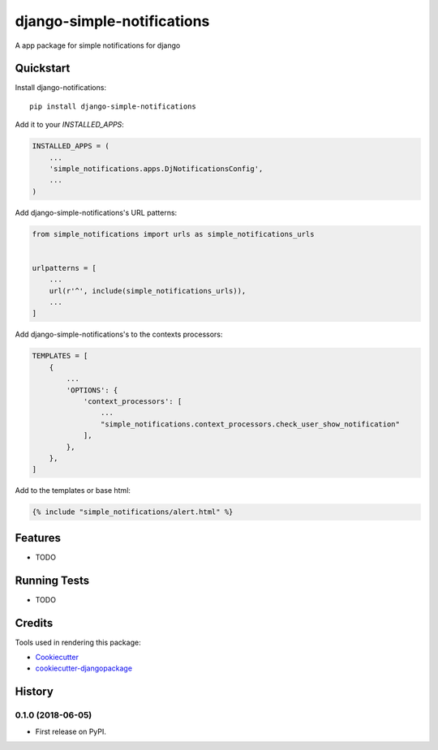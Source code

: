 =============================
django-simple-notifications
=============================

.. image:: https://travis-ci.org/leonardoo/django-simple-notifications.svg?branch=master
    :target: https://travis-ci.org/leonardoo/django-simple-notifications

.. image:: https://codecov.io/gh/leonardoo/django-simple-notifications/branch/master/graph/badge.svg
    :target: https://codecov.io/gh/leonardoo/django-simple-notifications

A app package for simple notifications for django

Quickstart
----------

Install django-notifications::

    pip install django-simple-notifications

Add it to your `INSTALLED_APPS`:

.. code-block:: python

    INSTALLED_APPS = (
        ...
        'simple_notifications.apps.DjNotificationsConfig',
        ...
    )

Add django-simple-notifications's URL patterns:

.. code-block:: python

    from simple_notifications import urls as simple_notifications_urls


    urlpatterns = [
        ...
        url(r'^', include(simple_notifications_urls)),
        ...
    ]


Add django-simple-notifications's to the contexts processors:

.. code-block:: python

    TEMPLATES = [
        {
            ...
            'OPTIONS': {
                'context_processors': [
                    ...
                    "simple_notifications.context_processors.check_user_show_notification"
                ],
            },
        },
    ]

Add to the templates or base html:

.. code-block:: python

    {% include "simple_notifications/alert.html" %}

Features
--------

* TODO

Running Tests
-------------

* TODO

Credits
-------

Tools used in rendering this package:

*  Cookiecutter_
*  `cookiecutter-djangopackage`_

.. _Cookiecutter: https://github.com/audreyr/cookiecutter
.. _`cookiecutter-djangopackage`: https://github.com/pydanny/cookiecutter-djangopackage




History
-------

0.1.0 (2018-06-05)
++++++++++++++++++

* First release on PyPI.


